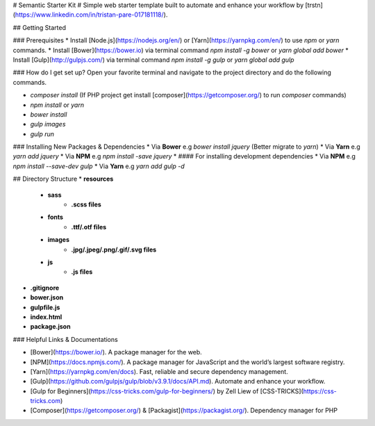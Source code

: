 # Semantic Starter Kit #
Simple web starter template built to automate and enhance your workflow by [trstn](https://www.linkedin.com/in/tristan-pare-017181118/).


## Getting Started

### Prerequisites
* Install [Node.js](https://nodejs.org/en/) or [Yarn](https://yarnpkg.com/en/) to use `npm` or `yarn` commands.
* Install [Bower](https://bower.io) via terminal command `npm install -g bower` or `yarn global add bower`
* Install [Gulp](http://gulpjs.com/) via terminal command `npm install -g gulp` or `yarn global add gulp`


### How do I get set up?
Open your favorite terminal and navigate to the project directory and do the following commands.

* `composer install` (If PHP project get install [composer](https://getcomposer.org/) to run `composer` commands)
* `npm install` or `yarn`
* `bower install`
* `gulp images`
* `gulp run`


### Installing New Packages & Dependencies
* Via **Bower** e.g `bower install jquery` (Better migrate to `yarn`)
* Via **Yarn** e.g `yarn add jquery`
* Via **NPM** e.g `npm install -save jquery`
* 
#### For installing development dependencies
* Via **NPM** e.g `npm install --save-dev gulp`
* Via **Yarn** e.g `yarn add gulp -d`

## Directory Structure
* **resources**
    - **sass**
        + **.scss files**
    - **fonts**
        + **.ttf/.otf files**
    - **images**
        + **.jpg/.jpeg/.png/.gif/.svg files**
    - **js**
        + **.js files**
* **.gitignore**
* **bower.json**
* **gulpfile.js**
* **index.html**
* **package.json**


### Helpful Links & Documentations

* [Bower](https://bower.io/). A package manager for the web.
* [NPM](https://docs.npmjs.com/). A package manager for JavaScript and the world’s largest software registry.
* [Yarn](https://yarnpkg.com/en/docs). Fast, reliable and secure dependency management.
* [Gulp](https://github.com/gulpjs/gulp/blob/v3.9.1/docs/API.md). Automate and enhance your workflow.
* [Gulp for Beginners](https://css-tricks.com/gulp-for-beginners/) by Zell Liew of [CSS-TRICKS](https://css-tricks.com)
* [Composer](https://getcomposer.org/) & [Packagist](https://packagist.org/). Dependency manager for PHP
